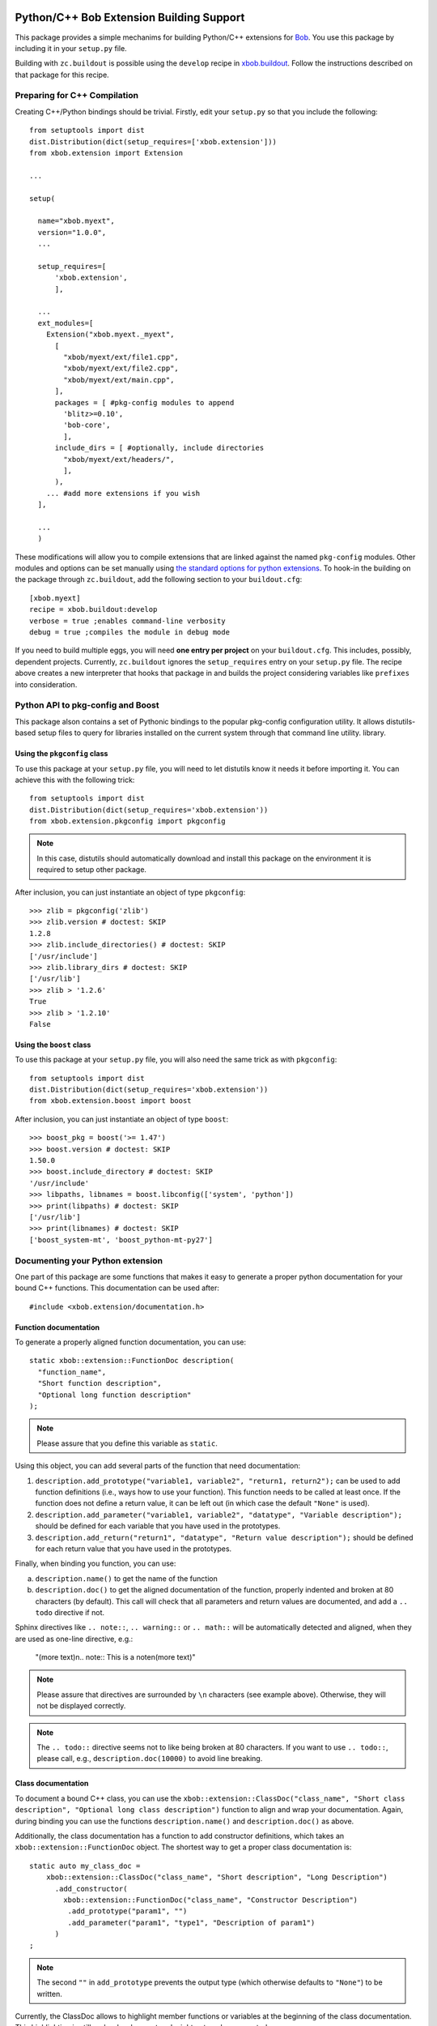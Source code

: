 .. vim: set fileencoding=utf-8 :
.. Andre Anjos <andre.anjos@idiap.ch>
.. Thu 30 Jan 08:46:53 2014 CET

.. image:: https://travis-ci.org/bioidiap/xbob.extension.svg?branch=prototype
   :target: https://travis-ci.org/bioidiap/xbob.extension
.. image:: https://coveralls.io/repos/bioidiap/xbob.extension/badge.png?branch=prototype
   :target: https://coveralls.io/r/bioidiap/xbob.extension?branch=prototype
.. image:: http://img.shields.io/github/tag/bioidiap/xbob.extension.png
   :target: https://github.com/bioidiap/xbob.extension
.. image:: http://img.shields.io/pypi/v/xbob.extension.png
   :target: https://pypi.python.org/pypi/xbob.extension
.. image:: http://img.shields.io/pypi/dm/xbob.extension.png
   :target: https://pypi.python.org/pypi/xbob.extension

===========================================
 Python/C++ Bob Extension Building Support
===========================================

This package provides a simple mechanims for building Python/C++ extensions for
`Bob <http://www.idiap.ch/software/bob/>`_. You use this package by including
it in your ``setup.py`` file.

Building with ``zc.buildout`` is possible using the ``develop`` recipe in
`xbob.buildout <http://pypi.python.org/pypi/xbob.buildout>`_. Follow the
instructions described on that package for this recipe.

Preparing for C++ Compilation
-----------------------------

Creating C++/Python bindings should be trivial. Firstly, edit your ``setup.py``
so that you include the following::

  from setuptools import dist
  dist.Distribution(dict(setup_requires=['xbob.extension']))
  from xbob.extension import Extension

  ...

  setup(

    name="xbob.myext",
    version="1.0.0",
    ...

    setup_requires=[
        'xbob.extension',
        ],

    ...
    ext_modules=[
      Extension("xbob.myext._myext",
        [
          "xbob/myext/ext/file1.cpp",
          "xbob/myext/ext/file2.cpp",
          "xbob/myext/ext/main.cpp",
        ],
        packages = [ #pkg-config modules to append
          'blitz>=0.10',
          'bob-core',
          ],
        include_dirs = [ #optionally, include directories
          "xbob/myext/ext/headers/",
          ],
        ),
      ... #add more extensions if you wish
    ],

    ...
    )

These modifications will allow you to compile extensions that are linked
against the named ``pkg-config`` modules. Other modules and options can be set
manually using `the standard options for python extensions
<http://docs.python.org/2/extending/building.html>`_. To hook-in the building
on the package through ``zc.buildout``, add the following section to your
``buildout.cfg``::

  [xbob.myext]
  recipe = xbob.buildout:develop
  verbose = true ;enables command-line verbosity
  debug = true ;compiles the module in debug mode

If you need to build multiple eggs, you will need **one entry per project** on
your ``buildout.cfg``. This includes, possibly, dependent projects. Currently,
``zc.buildout`` ignores the ``setup_requires`` entry on your ``setup.py`` file.
The recipe above creates a new interpreter that hooks that package in and
builds the project considering variables like ``prefixes`` into consideration.

Python API to pkg-config and Boost
----------------------------------

This package alson contains a set of Pythonic bindings to the popular
pkg-config configuration utility. It allows distutils-based setup files to
query for libraries installed on the current system through that command line
utility.  library.

Using the ``pkgconfig`` class
=============================

To use this package at your ``setup.py`` file, you will need to let distutils
know it needs it before importing it. You can achieve this with the following
trick::

  from setuptools import dist
  dist.Distribution(dict(setup_requires='xbob.extension'))
  from xbob.extension.pkgconfig import pkgconfig

.. note::

   In this case, distutils should automatically download and install this
   package on the environment it is required to setup other package.

After inclusion, you can just instantiate an object of type ``pkgconfig``::

  >>> zlib = pkgconfig('zlib')
  >>> zlib.version # doctest: SKIP
  1.2.8
  >>> zlib.include_directories() # doctest: SKIP
  ['/usr/include']
  >>> zlib.library_dirs # doctest: SKIP
  ['/usr/lib']
  >>> zlib > '1.2.6'
  True
  >>> zlib > '1.2.10'
  False


Using the ``boost`` class
=========================

To use this package at your ``setup.py`` file, you will also need the same
trick as with ``pkgconfig``::

  from setuptools import dist
  dist.Distribution(dict(setup_requires='xbob.extension'))
  from xbob.extension.boost import boost

After inclusion, you can just instantiate an object of type ``boost``::

  >>> boost_pkg = boost('>= 1.47')
  >>> boost.version # doctest: SKIP
  1.50.0
  >>> boost.include_directory # doctest: SKIP
  '/usr/include'
  >>> libpaths, libnames = boost.libconfig(['system', 'python'])
  >>> print(libpaths) # doctest: SKIP
  ['/usr/lib']
  >>> print(libnames) # doctest: SKIP
  ['boost_system-mt', 'boost_python-mt-py27']


Documenting your Python extension
---------------------------------
One part of this package are some functions that makes it easy to generate a proper python documentation for your bound C++ functions.
This documentation can be used after::

  #include <xbob.extension/documentation.h>


Function documentation
======================
To generate a properly aligned function documentation, you can use::

  static xbob::extension::FunctionDoc description(
    "function_name",
    "Short function description",
    "Optional long function description"
  );

.. note::
  Please assure that you define this variable as ``static``.

Using this object, you can add several parts of the function that need documentation:

1. ``description.add_prototype("variable1, variable2", "return1, return2");`` can be used to add function definitions (i.e., ways how to use your function).
   This function needs to be called at least once.
   If the function does not define a return value, it can be left out (in which case the default ``"None"`` is used).

2. ``description.add_parameter("variable1, variable2", "datatype", "Variable description");`` should be defined for each variable that you have used in the prototypes.

3. ``description.add_return("return1", "datatype", "Return value description");`` should be defined for each return value that you have used in the prototypes.

Finally, when binding you function, you can use:

a) ``description.name()`` to get the name of the function

b) ``description.doc()`` to get the aligned documentation of the function, properly indented and broken at 80 characters (by default).
   This call will check that all parameters and return values are documented, and add a ``.. todo`` directive if not.

Sphinx directives like ``.. note::``, ``.. warning::`` or ``.. math::`` will be automatically detected and aligned, when they are used as one-line directive, e.g.:

  "(more text)\n.. note:: This is a note\n(more text)"

.. note::
  Please assure that directives are surrounded by ``\n`` characters (see example above).
  Otherwise, they will not be displayed correctly.

.. note::
  The ``.. todo::`` directive seems not to like being broken at 80 characters.
  If you want to use ``.. todo::``, please call, e.g., ``description.doc(10000)`` to avoid line breaking.


Class documentation
===================
To document a bound C++ class, you can use the ``xbob::extension::ClassDoc("class_name", "Short class description", "Optional long class description")`` function to align and wrap your documentation.
Again, during binding you can use the functions ``description.name()`` and ``description.doc()`` as above.

Additionally, the class documentation has a function to add constructor definitions, which takes an ``xbob::extension::FunctionDoc`` object.
The shortest way to get a proper class documentation is::

  static auto my_class_doc =
      xbob::extension::ClassDoc("class_name", "Short description", "Long Description")
        .add_constructor(
          xbob::extension::FunctionDoc("class_name", "Constructor Description")
           .add_prototype("param1", "")
           .add_parameter("param1", "type1", "Description of param1")
        )
  ;

.. note:: The second ``""`` in ``add_prototype`` prevents the output type (which otherwise defaults to ``"None"``) to be written.

Currently, the ClassDoc allows to highlight member functions or variables at the beginning of the class documentation.
This highlighting is still under development and might not work as expected.

Possible speed issues
=====================

In order to speed up the loading time of the modules, you might want to reduce the amount of documentation that is generated (though I haven't experienced any speed differences).
For this purpose, just compile your bindings using the "-DXBOB_SHORT_DOCSTRINGS" compiler option, e.g. by adding it to the setup.py as follows (see also above)::

  ...
  ext_modules=[
    Extension("xbob.myext._myext",
      [
        ...
      ],
      ...
      define_macros = [('XBOB_SHORT_DOCSTRINGS',1)],
      ),
  ],
  ...

or simply define an environment variable ``XBOB_SHORT_DOCSTRINGS=1`` before invoking buildout.

In any of these cases, only the short descriptions will be returned as the doc string.


